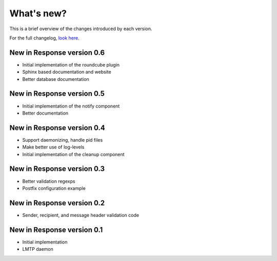 .. _changelog:

***********
What's new?
***********

This is a brief overview of the changes introduced by each version.

For the full changelog, `look here <https://labs.feurix.org/mail/response/log/>`_.


.. _new-in-version-0.6:

New in Response version 0.6
---------------------------

- Initial implementation of the roundcube plugin
- Sphinx based documentation and website
- Better database documentation


.. _new-in-version-0.5:

New in Response version 0.5
---------------------------

- Initial implementation of the notify component
- Better documentation


.. _new-in-version-0.4:

New in Response version 0.4
---------------------------

- Support daemonizing, handle pid files
- Make better use of log-levels
- Initial implementation of the cleanup component


.. _new-in-version-0.3:

New in Response version 0.3
---------------------------

- Better validation regexps
- Postfix configuration example


.. _new-in-version-0.2:

New in Response version 0.2
---------------------------

- Sender, recipient, and message header validation code


.. _new-in-version-0.1:

New in Response version 0.1
---------------------------

- Initial implementation
- LMTP daemon


